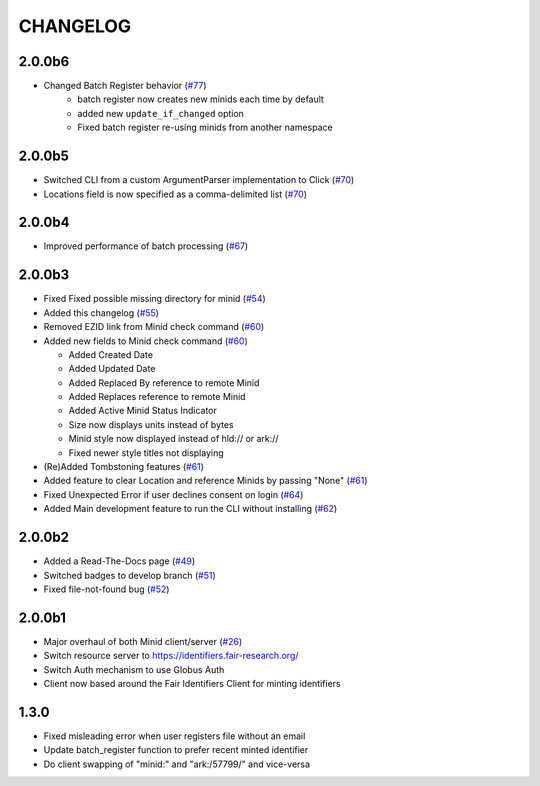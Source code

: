 CHANGELOG
=========

2.0.0b6
-------

* Changed Batch Register behavior (`#77`_)
   * batch register now creates new minids each time by default
   * added new ``update_if_changed`` option
   * Fixed batch register re-using minids from another namespace

.. _#77: https://github.com/fair-research/minid/pull/77


2.0.0b5
-------

* Switched CLI from a custom ArgumentParser implementation to Click (`#70`_)
* Locations field is now specified as a comma-delimited list (`#70`_)

.. _#70: https://github.com/fair-research/minid/pull/70


2.0.0b4
-------

* Improved performance of batch processing (`#67`_)

.. _#67: https://github.com/fair-research/minid/pull/67


2.0.0b3
-------

* Fixed Fixed possible missing directory for minid (`#54`_)
* Added this changelog (`#55`_)
* Removed EZID link from Minid check command (`#60`_)
* Added new fields to Minid check command (`#60`_)

  * Added Created Date
  * Added Updated Date
  * Added Replaced By reference to remote Minid
  * Added Replaces reference to remote Minid
  * Added Active Minid Status Indicator
  * Size now displays units instead of bytes
  * Minid style now displayed instead of hld:// or ark://
  * Fixed newer style titles not displaying

* (Re)Added Tombstoning features (`#61`_)
* Added feature to clear Location and reference Minids by passing "None" (`#61`_)
* Fixed Unexpected Error if user declines consent on login (`#64`_)
* Added Main development feature to run the CLI without installing (`#62`_)


.. _#54: https://github.com/fair-research/minid/pull/54
.. _#55: https://github.com/fair-research/minid/pull/55
.. _#60: https://github.com/fair-research/minid/pull/60
.. _#61: https://github.com/fair-research/minid/pull/61
.. _#62: https://github.com/fair-research/minid/pull/62
.. _#64: https://github.com/fair-research/minid/pull/64


2.0.0b2
-------

* Added a Read-The-Docs page (`#49`_)
* Switched badges to develop branch (`#51`_)
* Fixed file-not-found bug (`#52`_)

.. _#49: https://github.com/fair-research/minid/pull/49
.. _#51: https://github.com/fair-research/minid/pull/51
.. _#52: https://github.com/fair-research/minid/pull/52



2.0.0b1
-------

* Major overhaul of both Minid client/server (`#26`_)
* Switch resource server to https://identifiers.fair-research.org/
* Switch Auth mechanism to use Globus Auth
* Client now based around the Fair Identifiers Client for minting identifiers

.. _#26: https://github.com/fair-research/minid/pull/42

1.3.0
-----

* Fixed misleading error when user registers file without an email
* Update batch_register function to prefer recent minted identifier
* Do client swapping of "minid:" and "ark:/57799/" and vice-versa
